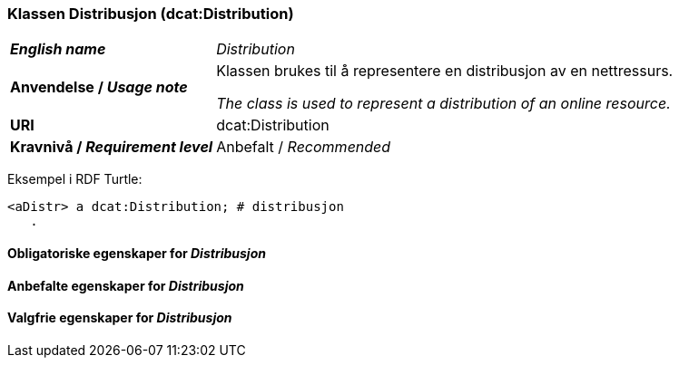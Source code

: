 === Klassen Distribusjon (dcat:Distribution) [[Distribution]]

[cols="30s,70d"]
|===
| _English name_ | _Distribution_
| Anvendelse / _Usage note_ | Klassen brukes til å representere en distribusjon av en nettressurs.

_The class is used to represent a distribution of an online resource._
| URI | dcat:Distribution
| Kravnivå / _Requirement level_ | Anbefalt / _Recommended_
|===

Eksempel i RDF Turtle:
-----
<aDistr> a dcat:Distribution; # distribusjon
   .
-----

==== Obligatoriske egenskaper for _Distribusjon_ [[Distribusjon-obligatoriske-egenskaper]]

==== Anbefalte egenskaper for _Distribusjon_ [[Distribusjon-anbefalte-egenskaper]]

==== Valgfrie egenskaper for _Distribusjon_ [[Distribusjon-valgfrie-egenskaper]]